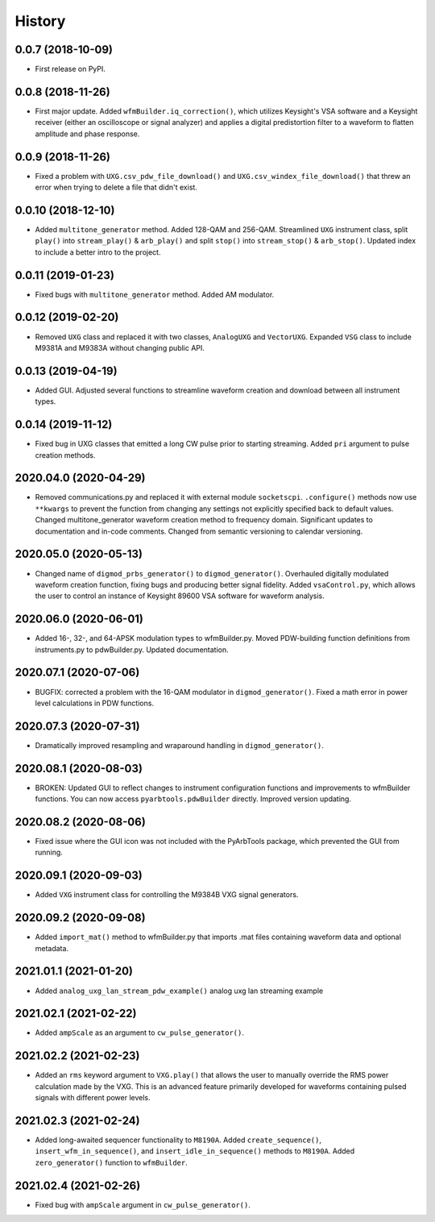 =======
History
=======

0.0.7 (2018-10-09)
------------------

* First release on PyPI.

0.0.8 (2018-11-26)
------------------

* First major update. Added ``wfmBuilder.iq_correction()``, which utilizes Keysight's VSA software and a Keysight receiver (either an oscilloscope or signal analyzer) and applies a digital predistortion filter to a waveform to flatten amplitude and phase response.

0.0.9 (2018-11-26)
------------------

* Fixed a problem with ``UXG.csv_pdw_file_download()`` and ``UXG.csv_windex_file_download()`` that threw an error when trying to delete a file that didn't exist.

0.0.10 (2018-12-10)
-------------------

* Added ``multitone_generator`` method. Added 128-QAM and 256-QAM. Streamlined ``UXG`` instrument class, split ``play()`` into ``stream_play()`` & ``arb_play()`` and split ``stop()`` into ``stream_stop()`` & ``arb_stop()``. Updated index to include a better intro to the project.

0.0.11 (2019-01-23)
-------------------

* Fixed bugs with ``multitone_generator`` method. Added AM modulator.

0.0.12 (2019-02-20)
-------------------

* Removed ``UXG`` class and replaced it with two classes, ``AnalogUXG`` and ``VectorUXG``. Expanded ``VSG`` class to include M9381A and M9383A without changing public API.

0.0.13 (2019-04-19)
-------------------

* Added GUI. Adjusted several functions to streamline waveform creation and download between all instrument types.

0.0.14 (2019-11-12)
-------------------

* Fixed bug in UXG classes that emitted a long CW pulse prior to starting streaming. Added ``pri`` argument to pulse creation methods.

2020.04.0 (2020-04-29)
----------------------

* Removed communications.py and replaced it with external module ``socketscpi``. ``.configure()`` methods now use ``**kwargs`` to prevent the function from changing any settings not explicitly specified back to default values. Changed multitone_generator waveform creation method to frequency domain. Significant updates to documentation and in-code comments. Changed from semantic versioning to calendar versioning.

2020.05.0 (2020-05-13)
----------------------

* Changed name of ``digmod_prbs_generator()`` to ``digmod_generator()``. Overhauled digitally modulated waveform creation function, fixing bugs and producing better signal fidelity. Added ``vsaControl.py``, which allows the user to control an instance of Keysight 89600 VSA software for waveform analysis.

2020.06.0 (2020-06-01)
----------------------

* Added 16-, 32-, and 64-APSK modulation types to wfmBuilder.py. Moved PDW-building function definitions from instruments.py to pdwBuilder.py. Updated documentation.

2020.07.1 (2020-07-06)
----------------------

* BUGFIX: corrected a problem with the 16-QAM modulator in ``digmod_generator()``. Fixed a math error in power level calculations in PDW functions.

2020.07.3 (2020-07-31)
----------------------

* Dramatically improved resampling and wraparound handling in ``digmod_generator()``.

2020.08.1 (2020-08-03)
----------------------

* BROKEN: Updated GUI to reflect changes to instrument configuration functions and improvements to wfmBuilder functions. You can now access ``pyarbtools.pdwBuilder`` directly. Improved version updating.

2020.08.2 (2020-08-06)
----------------------

* Fixed issue where the GUI icon was not included with the PyArbTools package, which prevented the GUI from running.

2020.09.1 (2020-09-03)
----------------------

* Added ``VXG`` instrument class for controlling the M9384B VXG signal generators.

2020.09.2 (2020-09-08)
----------------------

* Added ``import_mat()`` method to wfmBuilder.py that imports .mat files containing waveform data and optional metadata.

2021.01.1 (2021-01-20)
----------------------

* Added ``analog_uxg_lan_stream_pdw_example()`` analog uxg lan streaming example

2021.02.1 (2021-02-22)
----------------------

* Added ``ampScale`` as an argument to ``cw_pulse_generator()``.

2021.02.2 (2021-02-23)
----------------------

* Added an ``rms`` keyword argument to ``VXG.play()`` that allows the user to manually override the RMS power calculation made by the VXG. This is an advanced feature primarily developed for waveforms containing pulsed signals with different power levels.

2021.02.3 (2021-02-24)
----------------------

* Added long-awaited sequencer functionality to ``M8190A``. Added ``create_sequence()``, ``insert_wfm_in_sequence()``, and ``insert_idle_in_sequence()`` methods to ``M8190A``. Added ``zero_generator()`` function to ``wfmBuilder``.

2021.02.4 (2021-02-26)
----------------------

* Fixed bug with ``ampScale`` argument in ``cw_pulse_generator()``.
